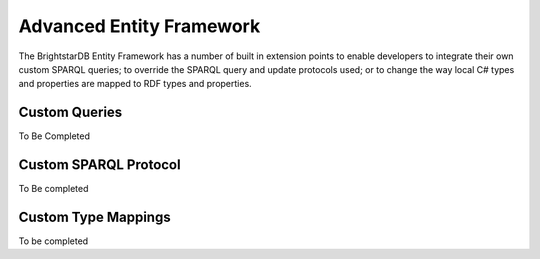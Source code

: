 .. _Advanced_Entity_Framework:

***************************
 Advanced Entity Framework
***************************

The BrightstarDB Entity Framework has a number of built in extension points
to enable developers to integrate their own custom SPARQL queries;
to override the SPARQL query and update protocols used;
or to change the way local C# types and properties are mapped to RDF types
and properties.

.. _EF_Custom_Queries:

Custom Queries
==============

To Be Completed


.. _EF_Custom_Sparql_Protocol:

Custom SPARQL Protocol
======================

To Be completed


.. _EF_Custom_Type_Mappings:

Custom Type Mappings
====================

To be completed
